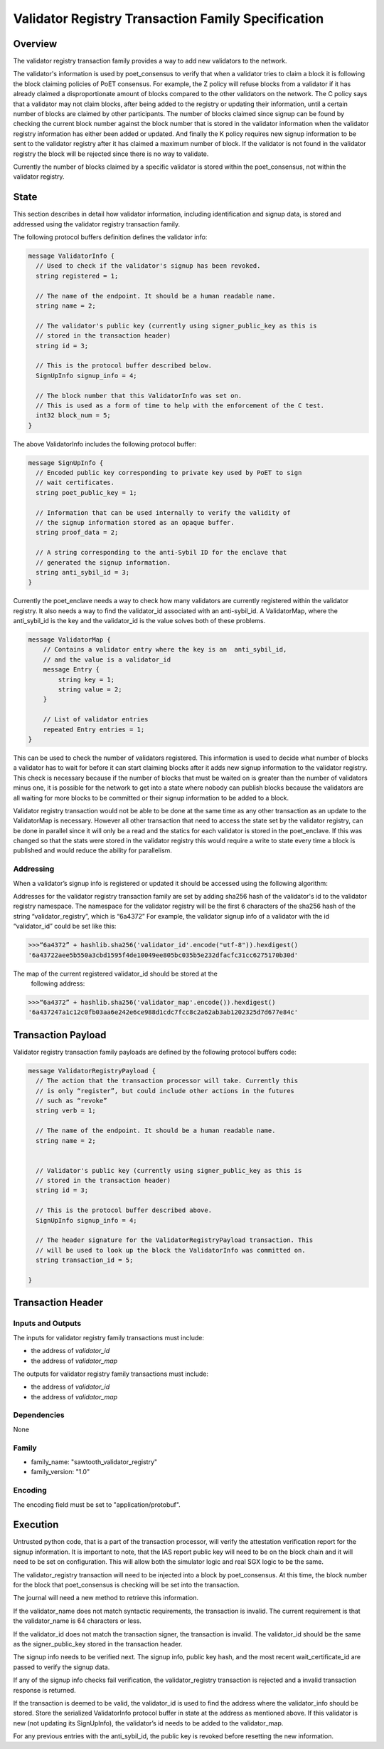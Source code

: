 ***************************************************
Validator Registry Transaction Family Specification
***************************************************

Overview
=========

The validator registry transaction family provides a way to add new validators
to the network.

The validator's information is used by poet_consensus to verify that when a
validator tries to claim a block it is following the block claiming policies of
PoET consensus. For example, the Z policy will refuse blocks from a validator
if it has already claimed a disproportionate amount of blocks compared to the
other validators on the network. The C policy says that a validator may not
claim blocks, after being added to the registry or updating their information,
until a certain number of blocks are claimed by other participants. The number
of blocks claimed since signup can be found by checking the current block number
against the block number that is stored in the validator information when the
validator registry information has either been added or updated. And finally the K
policy requires new signup information to be sent to the validator registry
after it has claimed a maximum number of block. If the validator is not found
in the validator registry the block will be rejected since there is no way to
validate.

Currently the number of blocks claimed by a specific validator is stored within
the poet_consensus, not within the validator registry.


State
=====
This section describes in detail how validator information, including
identification and signup data, is stored and addressed using the validator
registry transaction family.

The following protocol buffers definition defines the validator info:

.. code-block:: protobuf

  message ValidatorInfo {
    // Used to check if the validator's signup has been revoked.
    string registered = 1;

    // The name of the endpoint. It should be a human readable name.
    string name = 2;

    // The validator's public key (currently using signer_public_key as this is
    // stored in the transaction header)
    string id = 3;

    // This is the protocol buffer described below.
    SignUpInfo signup_info = 4;

    // The block number that this ValidatorInfo was set on.
    // This is used as a form of time to help with the enforcement of the C test.
    int32 block_num = 5;
  }

The above ValidatorInfo includes the following protocol buffer:

.. code-block:: protobuf

  message SignUpInfo {
    // Encoded public key corresponding to private key used by PoET to sign
    // wait certificates.
    string poet_public_key = 1;

    // Information that can be used internally to verify the validity of
    // the signup information stored as an opaque buffer.
    string proof_data = 2;

    // A string corresponding to the anti-Sybil ID for the enclave that
    // generated the signup information.
    string anti_sybil_id = 3;
  }

Currently the poet_enclave needs a way to check how many validators are
currently registered within the validator registry. It also needs a way to
find the validator_id associated with an anti-sybil_id. A ValidatorMap, where
the anti_sybil_id is the key and the validator_id is the value solves both of
these problems.

.. code-block:: protobuf

  message ValidatorMap {
      // Contains a validator entry where the key is an  anti_sybil_id,
      // and the value is a validator_id
      message Entry {
          string key = 1;
          string value = 2;
      }

      // List of validator entries
      repeated Entry entries = 1;
  }


This can be used to check the number of validators registered. This
information is used to decide what number of blocks a validator has to wait
for before it can start claiming blocks after it adds new signup information
to the validator registry. This check is necessary because if the number of
blocks that must be waited on is greater than the number of validators minus
one, it is possible for the network to get into a state where nobody can
publish blocks because the validators are all waiting for more blocks to be
committed or their signup information to be added to a block.

Validator registry transaction would not be able to be done at the same time as
any other transaction as an update to the ValidatorMap is necessary. However all
other transaction that need to access the state set by the validator registry,
can be done in parallel since it will only be a read and  the statics for each
validator is stored in the poet_enclave. If this was changed so that the stats
were stored in the validator registry this would require a write to state every
time a block is published and would reduce the ability for parallelism.

Addressing
----------

When a validator’s signup info is registered or updated it should be accessed
using the following algorithm:

Addresses for the validator registry transaction family are set by adding
sha256 hash of the validator's id to the validator registry namespace. The
namespace for the validator registry will be the first 6 characters of the
sha256  hash of the string “validator_registry”, which is “6a4372” For example,
the validator signup info of a validator with the id “validator_id” could be
set like this:

.. code-block:: pycon

  >>>“6a4372” + hashlib.sha256('validator_id'.encode("utf-8")).hexdigest()
  '6a43722aee5b550a3cbd1595f4de10049ee805bc035b5e232dfacfc31cc6275170b30d'

The map of the current registered validator_id should be stored at the
 following address:


.. code-block:: pycon

  >>>“6a4372” + hashlib.sha256('validator_map'.encode()).hexdigest()
  '6a437247a1c12c0fb03aa6e242e6ce988d1cdc7fcc8c2a62ab3ab1202325d7d677e84c'

Transaction Payload
===================
Validator registry transaction family payloads are defined by the following
protocol buffers code:

.. code-block:: protobuf

  message ValidatorRegistryPayload {
    // The action that the transaction processor will take. Currently this
    // is only “register”, but could include other actions in the futures
    // such as “revoke”
    string verb = 1;

    // The name of the endpoint. It should be a human readable name.
    string name = 2;


    // Validator's public key (currently using signer_public_key as this is
    // stored in the transaction header)
    string id = 3;

    // This is the protocol buffer described above.
    SignUpInfo signup_info = 4;

    // The header signature for the ValidatorRegistryPayload transaction. This
    // will be used to look up the block the ValidatorInfo was committed on.
    string transaction_id = 5;

  }



Transaction Header
==================

Inputs and Outputs
------------------

The inputs for validator registry family transactions must include:

* the address of *validator_id*
* the address of *validator_map*

The outputs for validator registry family transactions must include:

* the address of *validator_id*
* the address of *validator_map*


Dependencies
------------

None

Family
------
- family_name: "sawtooth_validator_registry"
- family_version: "1.0"


Encoding
--------

The encoding field must be set to "application/protobuf".


Execution
=========

Untrusted python code, that is a part of the transaction processor, will verify
the attestation verification report for the signup information. It is important to
note, that the IAS report public key will need to be on the block chain and it will need to
be set on configuration. This will allow both the simulator logic and real
SGX logic to be the same.

The validator_registry transaction will need to be injected into a block by
poet_consensus. At this time, the block number for the block that poet_consensus
is checking will be set into the transaction.

The journal will need a new method to retrieve this information.

If the validator_name does not match syntactic requirements, the transaction is
invalid. The current requirement is that the validator_name is 64 characters
or less.

If the validator_id does not match the transaction signer, the transaction is
invalid. The validator_id should be the same as the signer_public_key stored in the
transaction header.

The signup info needs to be verified next. The signup info, public key hash, and
the most recent wait_certificate_id are passed to verify the signup data.

If any of the signup info checks fail verification, the validator_registry
transaction is rejected and a invalid transaction response is returned.

If the transaction is deemed to be valid, the validator_id is used to find
the address where the validator_info should be stored. Store the serialized
ValidatorInfo protocol buffer in state at the address as mentioned above. If
this validator is new (not updating its SignUpInfo), the validator’s id needs
to be added to the validator_map.

For any previous entries with the anti_sybil_id, the public key is revoked before
resetting the new information.
